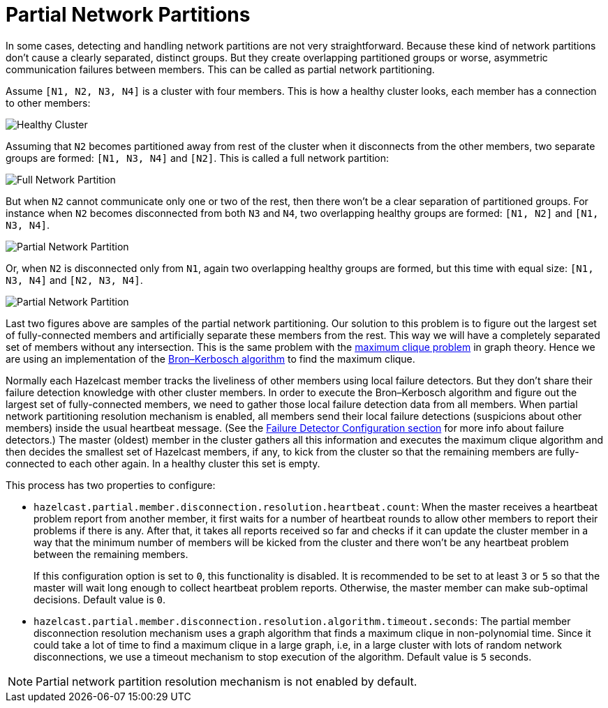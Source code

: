 = Partial Network Partitions

In some cases, detecting and handling network partitions are not very straightforward.
Because these kind of network partitions don't cause a clearly separated, distinct groups.
But they create overlapping partitioned groups or worse, asymmetric communication failures
between members. This can be called as partial network partitioning.

Assume `[N1, N2, N3, N4]` is a cluster with four members. This is how a healthy cluster looks,
each member has a connection to other members:

image:ROOT:HealthyCluster.png[Healthy Cluster]

Assuming that `N2` becomes partitioned away from rest of the cluster when it disconnects from
the other members, two separate groups are formed: `[N1, N3, N4]` and `[N2]`.
This is called a full network partition:

image:ROOT:FullNetworkPartition.png[Full Network Partition]

But when `N2` cannot communicate only one or two of the rest, then there won't be a clear
separation of partitioned groups. For instance when `N2` becomes disconnected from both
`N3` and `N4`, two overlapping healthy groups are formed: `[N1, N2]` and `[N1, N3, N4]`.

image:ROOT:PartialNetworkPartition1.png[Partial Network Partition]

Or, when `N2` is disconnected only from `N1`, again two overlapping healthy groups are
formed, but this time with equal size: `[N1, N3, N4]` and `[N2, N3, N4]`.

image:ROOT:PartialNetworkPartition2.png[Partial Network Partition]

Last two figures above are samples of the partial network partitioning. Our solution to
this problem is to figure out the largest set of fully-connected members and artificially separate
these members from the rest. This way we will have a completely separated set of members without
any intersection. This is the same problem with the https://en.wikipedia.org/wiki/Clique_problem[maximum clique problem^]
in graph theory. Hence we are using an implementation of the
https://en.wikipedia.org/wiki/Bron%E2%80%93Kerbosch_algorithm[Bron–Kerbosch algorithm^]
to find the maximum clique.

Normally each Hazelcast member tracks the liveliness of other members using local failure detectors.
But they don't share their failure detection knowledge with other cluster members. In order to
execute the Bron–Kerbosch algorithm and figure out the largest set of fully-connected members,
we need to gather those local failure detection data from all members. When partial network
partitioning resolution mechanism is enabled, all members send their local failure detections
(suspicions about other members) inside the usual heartbeat message.
(See the xref:clusters:failure-detector-configuration.adoc[Failure Detector Configuration section]
for more info about failure detectors.) The master (oldest) member in the cluster gathers all this
information and executes the maximum clique algorithm and then decides the smallest set of Hazelcast members,
if any, to kick from the cluster so that the remaining members are fully-connected to each other again.
In a healthy cluster this set is empty.

This process has two properties to configure:

* `hazelcast.partial.member.disconnection.resolution.heartbeat.count`:  When the master receives
a heartbeat problem report from another member, it first waits for a number of heartbeat rounds
to allow other members to report their problems if there is any. After that, it takes all reports
received so far and checks if it can update the cluster member in a way that the minimum number of
members will be kicked from the cluster and there won't be any heartbeat problem between the remaining members.
+
If this configuration option is set to `0`, this functionality is disabled. It is recommended to be
set to at least `3` or `5` so that the master will wait long enough to collect heartbeat problem reports.
Otherwise, the master member can make sub-optimal decisions. Default value is `0`.
* `hazelcast.partial.member.disconnection.resolution.algorithm.timeout.seconds`: The partial member
disconnection resolution mechanism uses a graph algorithm that finds a maximum clique in non-polynomial time.
Since it could take a lot of time to find a maximum clique in a large graph, i.e, in a large cluster with
lots of random network disconnections, we use a timeout mechanism to stop execution of the algorithm.
Default value is `5` seconds.


NOTE: Partial network partition resolution mechanism is not enabled by default.